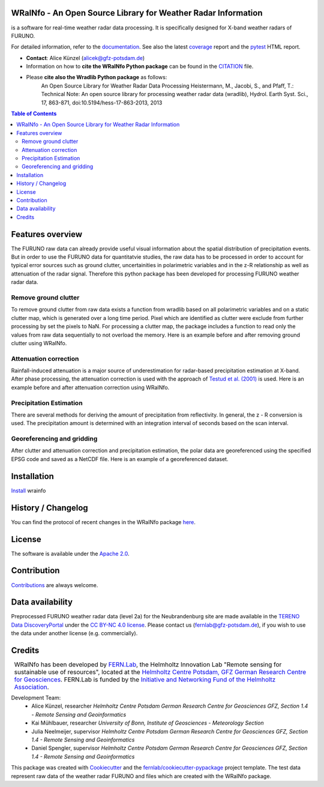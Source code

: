 .. figure:: https://git.gfz-potsdam.de/fernlab/products/furuno/wrainfo/-/raw/main/docs/images/wrainfo_logo.png
    :target: https://git.gfz-potsdam.de/fernlab/products/furuno/wrainfo
    :align: center


==============================================================
WRaINfo - An Open Source Library for Weather Radar Information
==============================================================

is a software for real-time weather radar data processing. It is specifically designed for X-band weather radars of FURUNO.

.. image:: https://git.gfz-potsdam.de/fernlab/products/furuno/wrainfo/badges/main/pipeline.svg
        :target: https://git.gfz-potsdam.de/fernlab/products/furuno/wrainfo/pipelines
.. image:: https://git.gfz-potsdam.de/fernlab/products/furuno/wrainfo/badges/main/coverage.svg
        :target: https://fernlab.git-pages.gfz-potsdam.de/products/furuno/wrainfo/coverage/
.. image:: https://img.shields.io/static/v1?label=Documentation&message=GitLab%20Pages&color=orange
        :target: https://fernlab.git-pages.gfz-potsdam.de/products/furuno/wrainfo/doc/
.. image:: https://zenodo.org/badge/DOI/10.5281/zenodo.7220833.svg
        :target: https://doi.org/10.5281/zenodo.7220833

For detailed information, refer to the `documentation <https://fernlab.git-pages.gfz-potsdam.de/products/furuno/wrainfo/doc/>`_.
See also the latest coverage_ report and the pytest_ HTML report.

* **Contact**: Alice Künzel (alicek@gfz-potsdam.de)
* Information on how to **cite the WRaINfo Python package** can be found in the `CITATION <CITATION.rst>`__ file.
* Please **cite also the Wradlib Python package** as follows:
	An Open Source Library for Weather Radar Data Processing
	Heistermann, M., Jacobi, S., and Pfaff, T.: Technical Note: An open source library for processing weather
	radar data (wradlib), Hydrol. Earth Syst. Sci., 17, 863-871, doi:10.5194/hess-17-863-2013, 2013


.. contents:: Table of Contents
   :depth: 2

=================
Features overview
=================

The FURUNO raw data can already provide useful visual information about the
spatial distribution of precipitation events. But in order to use the FURUNO
data for quantitatvie studies, the raw data has to be processed in order to account
for typical error sources such as ground clutter, uncertainities in polarimetric
variables and in the z-R relationship as well as attenuation of the radar signal.
Therefore this python package has been developed for processing FURUNO weather radar
data.


Remove ground clutter
---------------------

To remove ground clutter from raw data exists a function from wradlib based on all
polarimetric variables and on a static clutter map, which is generated over a long time period.
Pixel which are identified as clutter were exclude from further processing by set the pixels to NaN.
For processing a clutter map, the package includes a function to read only the values from raw data sequentially to not overload the memory.
Here is an example before and after removing ground clutter using WRaINfo.

.. figure:: https://git.gfz-potsdam.de/fernlab/products/furuno/wrainfo/-/raw/main/docs/images/wr_furuno_comparison_of_raw_reflectivity_and_clutter_corrected_reflectivity.png
    :target: https://git.gfz-potsdam.de/fernlab/products/furuno/wrainfo
	:width: 80 %


Attenuation correction
----------------------

Rainfall-induced attenuation is a major source of underestimation for radar-based precipitation estimation at X-band.
After phase processing, the attenuation correction is used with the approach of `Testud et al. (2001) <https://www.sciencedirect.com/science/article/pii/S1464190900001155?via%3Dihub>`__ is used.
Here is an example before and after attenuation correction using WRaINfo.

.. figure:: https://git.gfz-potsdam.de/fernlab/products/furuno/wrainfo/-/raw/main/docs/images/wr_furuno_reflectivity_before_and_after_attenaution_correction.png
    :target: https://git.gfz-potsdam.de/fernlab/products/furuno/wrainfo
    :width: 80 %


Precipitation Estimation
------------------------

There are several methods for deriving the amount of precipitation from reflectivity. In general, the z - R conversion is used.
The precipitation amount is determined with an integration interval of seconds based on the scan interval.

.. figure:: https://git.gfz-potsdam.de/fernlab/products/furuno/wrainfo/-/raw/main/docs/images/wr_furuno_reflectivity_attenaution_corrected_and_estimated_precipitation.png
    :target: https://git.gfz-potsdam.de/fernlab/products/furuno/wrainfo
    :width: 80 %


Georeferencing and gridding
---------------------------

After clutter and attenuation correction and precipitation estimation, the polar data are georeferenced using the specified EPSG code
and saved as a NetCDF file. Here is an example of a georeferenced dataset.

.. figure:: https://git.gfz-potsdam.de/fernlab/products/furuno/wrainfo/-/raw/main/docs/images/wr_furuno_georeferenced_and_gridded_precipitation_data_with_WRaINfo.png
    :target: https://git.gfz-potsdam.de/fernlab/products/furuno/wrainfo
    :width: 80 %


============
Installation
============

`Install <https://fernlab.git-pages.gfz-potsdam.de/products/furuno/wrainfo/doc/installation.html>`_ wrainfo

===================
History / Changelog
===================

You can find the protocol of recent changes in the WRaINfo package
`here <HISTORY.rst>`__.

=======
License
=======

The software is available under the `Apache 2.0 <LICENSE/>`_.

============
Contribution
============

`Contributions <https://fernlab.git-pages.gfz-potsdam.de/products/furuno/wrainfo/doc/contributing.html>`__ are always welcome.

=================
Data availability
=================

Preprocessed FURUNO weather radar data (level 2a) for the Neubrandenburg site are made available in the `TERENO Data DiscoveryPortal <https://ddp.tereno.net/ddp/>`__
under the `CC BY-NC 4.0 license <https://creativecommons.org/licenses/by-nc/4.0/>`__.
Please contact us (fernlab@gfz-potsdam.de), if you wish to use the data under another license (e.g. commercially).

========
Credits
========

.. |FERNLOGO| image:: https://git.gfz-potsdam.de/fernlab/products/furuno/wrainfo/-/raw/main/docs/images/fernlab_logo.png
    :width: 10 %

.. list-table::
    :class: borderless

    * - |FERNLOGO|

      - WRaINfo has been developed by `FERN.Lab <https://fernlab.gfz-potsdam.de/>`_, the Helmholtz Innovation Lab "Remote sensing for sustainable use of resources", located at the `Helmholtz Centre Potsdam, GFZ German Research Centre for Geosciences <https://www.gfz-potsdam.de/en/>`_. FERN.Lab is funded by the `Initiative and Networking Fund of the Helmholtz Association <https://www.helmholtz.de/en/about-us/structure-and-governance/initiating-and-networking/>`_.


Development Team:
 - Alice Künzel, researcher
   *Helmholtz Centre Potsdam German Research Centre for Geosciences GFZ, Section 1.4 - Remote Sensing and Geoinformatics*
 - Kai Mühlbauer, researcher
   *University of Bonn, Institute of Geosciences - Meteorology Section*
 - Julia Neelmeijer, supervisor
   *Helmholtz Centre Potsdam German Research Centre for Geosciences GFZ, Section 1.4 - Remote Sensing and Geoinformatics*
 - Daniel Spengler, supervisor
   *Helmholtz Centre Potsdam German Research Centre for Geosciences GFZ, Section 1.4 - Remote Sensing and Geoinformatics*

This package was created with Cookiecutter_ and the `fernlab/cookiecutter-pypackage`_ project template.
The test data represent raw data of the weather radar FURUNO and files which are created with the WRaINfo package.

.. _Cookiecutter: https://github.com/audreyr/cookiecutter
.. _`fernlab/cookiecutter-pypackage`: https://github.com/fernlab/cookiecutter-pypackage
.. _coverage: https://fernlab.git-pages.gfz-potsdam.de/products/furuno/wrainfo/coverage/
.. _pytest: https://fernlab.git-pages.gfz-potsdam.de/products/furuno/wrainfo/test_reports/report.html
